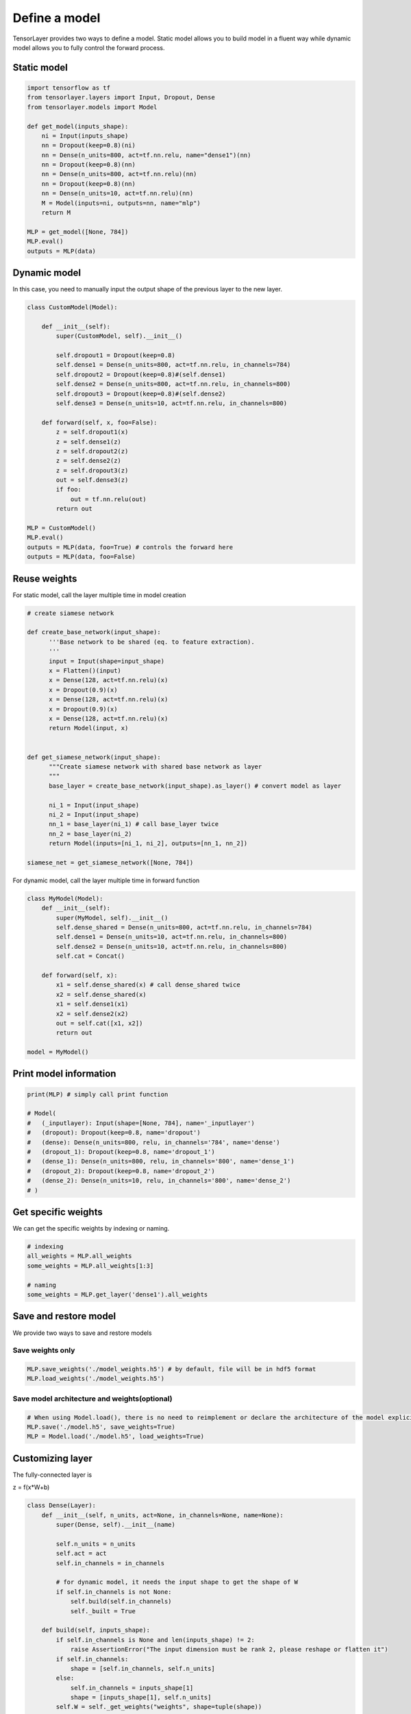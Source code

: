 .. _getstartmodel:

===============
Define a model
===============

TensorLayer provides two ways to define a model.
Static model allows you to build model in a fluent way while dynamic model allows you to fully control the forward process.

Static model
===============

.. code-block:: python

  import tensorflow as tf
  from tensorlayer.layers import Input, Dropout, Dense
  from tensorlayer.models import Model

  def get_model(inputs_shape):
      ni = Input(inputs_shape)
      nn = Dropout(keep=0.8)(ni)
      nn = Dense(n_units=800, act=tf.nn.relu, name="dense1")(nn)
      nn = Dropout(keep=0.8)(nn)
      nn = Dense(n_units=800, act=tf.nn.relu)(nn)
      nn = Dropout(keep=0.8)(nn)
      nn = Dense(n_units=10, act=tf.nn.relu)(nn)
      M = Model(inputs=ni, outputs=nn, name="mlp")
      return M

  MLP = get_model([None, 784])
  MLP.eval()
  outputs = MLP(data)

Dynamic model
=======================


In this case, you need to manually input the output shape of the previous layer to the new layer.

.. code-block:: python

  class CustomModel(Model):

      def __init__(self):
          super(CustomModel, self).__init__()

          self.dropout1 = Dropout(keep=0.8)
          self.dense1 = Dense(n_units=800, act=tf.nn.relu, in_channels=784)
          self.dropout2 = Dropout(keep=0.8)#(self.dense1)
          self.dense2 = Dense(n_units=800, act=tf.nn.relu, in_channels=800)
          self.dropout3 = Dropout(keep=0.8)#(self.dense2)
          self.dense3 = Dense(n_units=10, act=tf.nn.relu, in_channels=800)

      def forward(self, x, foo=False):
          z = self.dropout1(x)
          z = self.dense1(z)
          z = self.dropout2(z)
          z = self.dense2(z)
          z = self.dropout3(z)
          out = self.dense3(z)
          if foo:
              out = tf.nn.relu(out)
          return out

  MLP = CustomModel()
  MLP.eval()
  outputs = MLP(data, foo=True) # controls the forward here
  outputs = MLP(data, foo=False)

Reuse weights
=======================

For static model, call the layer multiple time in model creation

.. code-block:: python

  # create siamese network

  def create_base_network(input_shape):
        '''Base network to be shared (eq. to feature extraction).
        '''
        input = Input(shape=input_shape)
        x = Flatten()(input)
        x = Dense(128, act=tf.nn.relu)(x)
        x = Dropout(0.9)(x)
        x = Dense(128, act=tf.nn.relu)(x)
        x = Dropout(0.9)(x)
        x = Dense(128, act=tf.nn.relu)(x)
        return Model(input, x)


  def get_siamese_network(input_shape):
        """Create siamese network with shared base network as layer
        """
        base_layer = create_base_network(input_shape).as_layer() # convert model as layer

        ni_1 = Input(input_shape)
        ni_2 = Input(input_shape)
        nn_1 = base_layer(ni_1) # call base_layer twice
        nn_2 = base_layer(ni_2)
        return Model(inputs=[ni_1, ni_2], outputs=[nn_1, nn_2])

  siamese_net = get_siamese_network([None, 784])

For dynamic model, call the layer multiple time in forward function

.. code-block:: python

  class MyModel(Model):
      def __init__(self):
          super(MyModel, self).__init__()
          self.dense_shared = Dense(n_units=800, act=tf.nn.relu, in_channels=784)
          self.dense1 = Dense(n_units=10, act=tf.nn.relu, in_channels=800)
          self.dense2 = Dense(n_units=10, act=tf.nn.relu, in_channels=800)
          self.cat = Concat()

      def forward(self, x):
          x1 = self.dense_shared(x) # call dense_shared twice
          x2 = self.dense_shared(x)
          x1 = self.dense1(x1)
          x2 = self.dense2(x2)
          out = self.cat([x1, x2])
          return out

  model = MyModel()

Print model information
=======================

.. code-block:: python

  print(MLP) # simply call print function

  # Model(
  #   (_inputlayer): Input(shape=[None, 784], name='_inputlayer')
  #   (dropout): Dropout(keep=0.8, name='dropout')
  #   (dense): Dense(n_units=800, relu, in_channels='784', name='dense')
  #   (dropout_1): Dropout(keep=0.8, name='dropout_1')
  #   (dense_1): Dense(n_units=800, relu, in_channels='800', name='dense_1')
  #   (dropout_2): Dropout(keep=0.8, name='dropout_2')
  #   (dense_2): Dense(n_units=10, relu, in_channels='800', name='dense_2')
  # )

Get specific weights
=======================

We can get the specific weights by indexing or naming.

.. code-block:: python

  # indexing
  all_weights = MLP.all_weights
  some_weights = MLP.all_weights[1:3]

  # naming
  some_weights = MLP.get_layer('dense1').all_weights


Save and restore model
=======================

We provide two ways to save and restore models


Save weights only
------------------

.. code-block:: python

  MLP.save_weights('./model_weights.h5') # by default, file will be in hdf5 format
  MLP.load_weights('./model_weights.h5')

Save model architecture and weights(optional)
---------------------------------------------

.. code-block:: python

  # When using Model.load(), there is no need to reimplement or declare the architecture of the model explicitly in code
  MLP.save('./model.h5', save_weights=True)
  MLP = Model.load('./model.h5', load_weights=True)

Customizing layer
==================

The fully-connected layer is

z = f(x*W+b)

.. code-block:: python

  class Dense(Layer):
      def __init__(self, n_units, act=None, in_channels=None, name=None):
          super(Dense, self).__init__(name)

          self.n_units = n_units
          self.act = act
          self.in_channels = in_channels

          # for dynamic model, it needs the input shape to get the shape of W
          if self.in_channels is not None:
              self.build(self.in_channels)
              self._built = True

      def build(self, inputs_shape):
          if self.in_channels is None and len(inputs_shape) != 2:
              raise AssertionError("The input dimension must be rank 2, please reshape or flatten it")
          if self.in_channels:
              shape = [self.in_channels, self.n_units]
          else:
              self.in_channels = inputs_shape[1]
              shape = [inputs_shape[1], self.n_units]
          self.W = self._get_weights("weights", shape=tuple(shape))
          if self.b_init:
              self.b = self._get_weights("biases", shape=(self.n_units, ))

      @tf.function
      def forward(self, inputs):
          z = tf.matmul(inputs, self.W)
          if self.b_init:
              z = tf.add(z, self.b)
          if self.act:
              z = self.act(z)
          return z
